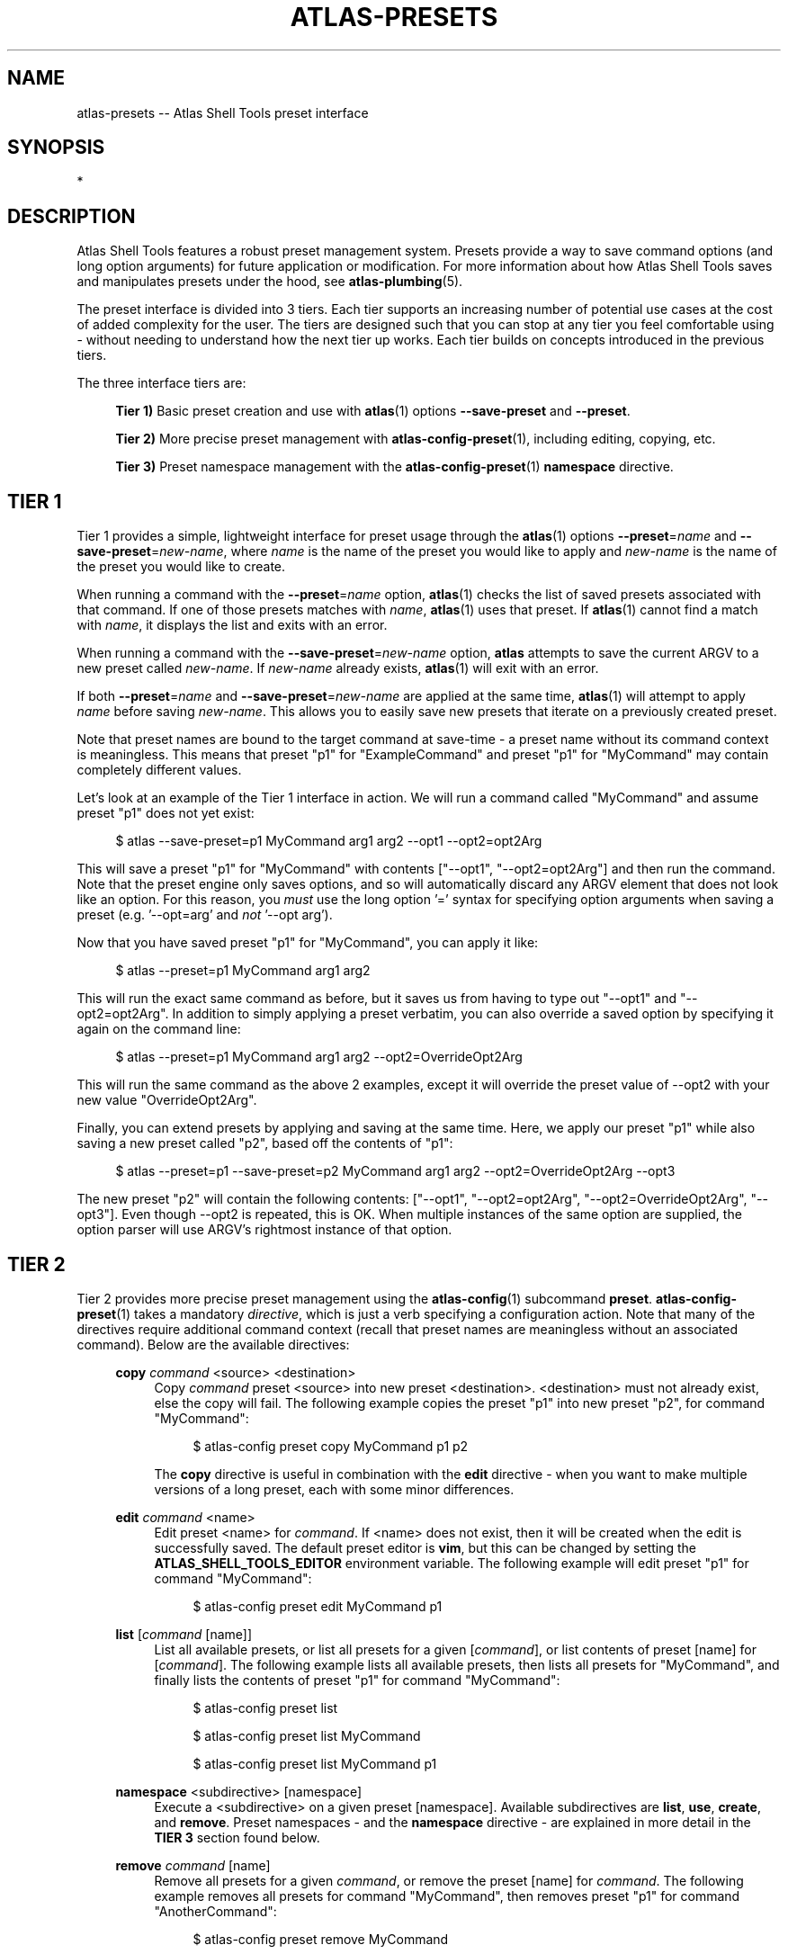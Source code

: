 .\"     Title: atlas-presets
.\"    Author: Lucas Cram
.\"    Source: atlas-shell-tools 0.0.1
.\"  Language: English
.\"
.TH "ATLAS-PRESETS" "7" "1 December 2018" "atlas\-shell\-tools 0\&.0\&.1" "Atlas Shell Tools Manual"
.\" -----------------------------------------------------------------
.\" * Define some portability stuff
.\" -----------------------------------------------------------------
.ie \n(.g .ds Aq \(aq
.el       .ds Aq '
.\" -----------------------------------------------------------------
.\" * set default formatting
.\" -----------------------------------------------------------------
.\" disable hyphenation
.nh
.\" disable justification (adjust text to left margin only)
.ad l
.\" -----------------------------------------------------------------
.\" * MAIN CONTENT STARTS HERE *
.\" -----------------------------------------------------------------

.SH "NAME"
.sp
atlas\-presets \-- Atlas Shell Tools preset interface

.SH "SYNOPSIS"
*

.SH "DESCRIPTION"
.sp
Atlas Shell Tools features a robust preset management system. Presets provide a way to save
command options (and long option arguments) for future application or modification.
For more information about how Atlas Shell Tools saves and manipulates presets under
the hood, see \fBatlas\-plumbing\fR(5).
.sp
The preset interface is divided into 3 tiers. Each tier supports an increasing
number of potential use cases at the cost of added complexity for the user. The
tiers are designed such that you can stop at any tier you feel comfortable using
\- without needing to understand how the next tier up works. Each tier builds
on concepts introduced in the previous tiers.

The three interface tiers are:
.sp
.RS 4
\fBTier 1)\fR Basic preset creation and use with \fBatlas\fR(1) options \fB\-\-save\-preset\fR and \fB\-\-preset\fR.

\fBTier 2)\fR More precise preset management with \fBatlas-config-preset\fR(1), including editing, copying, etc.

\fBTier 3)\fR Preset namespace management with the \fBatlas-config-preset\fR(1) \fBnamespace\fR directive.
.RE

.SH "TIER 1"
Tier 1 provides a simple, lightweight interface for preset usage through the \fBatlas\fR(1) options
\fB\-\-preset\fR=\fIname\fR and \fB\-\-save\-preset\fR=\fInew\-name\fR, where
\fIname\fR is the name of the preset you would like to apply and \fInew\-name\fR is
the name of the preset you would like to create.
.sp
When running a command with the \fB\-\-preset\fR=\fIname\fR option,
\fBatlas\fR(1) checks the list of saved presets associated with that command.
If one of those presets matches with \fIname\fR, \fBatlas\fR(1) uses that preset. If
\fBatlas\fR(1) cannot find a match with \fIname\fR, it displays the list and exits
with an error.
.sp
When running a command with the \fB\-\-save\-preset\fR=\fInew\-name\fR option,
\fBatlas\fR attempts to save the current ARGV to a new preset called \fInew\-name\fR.
If \fInew\-name\fR already exists, \fBatlas\fR(1) will exit with an error.
.sp
If both \fB\-\-preset\fR=\fIname\fR and \fB\-\-save\-preset\fR=\fInew\-name\fR
are applied at the same time, \fBatlas\fR(1) will attempt to apply \fIname\fR before
saving \fInew\-name\fR. This allows you to easily save new presets that iterate
on a previously created preset.
.sp
Note that preset names are bound to the target command at save\-time \- 
a preset name without its command context is meaningless. This means that preset
"p1" for "ExampleCommand" and preset "p1" for "MyCommand" may contain
completely different values.
.sp
Let's look at an example of the Tier 1 interface in action.
We will run a command called "MyCommand" and assume preset "p1" does not yet exist:
.sp
.RS 4
$ atlas \-\-save\-preset=p1 MyCommand arg1 arg2 \-\-opt1 \-\-opt2=opt2Arg
.RE
.sp
This will save a preset "p1" for "MyCommand" with contents ["\-\-opt1", "\-\-opt2=opt2Arg"]
and then run the command. Note that the preset engine only saves options, and so will
automatically discard any ARGV element that does not look like an option. For this reason,
you \fImust\fR use the long option '=' syntax for specifying option arguments when saving
a preset (e.g. '--opt=arg' and \fInot\fR '--opt arg').
.sp
Now that you have saved preset "p1" for "MyCommand", you can apply it like:
.sp
.RS 4
$ atlas \-\-preset=p1 MyCommand arg1 arg2
.RE
.sp
This will run the exact same command as before, but it saves us from having
to type out "\-\-opt1" and "\-\-opt2=opt2Arg". In addition to simply applying
a preset verbatim, you can also override a saved option by specifying it again
on the command line:
.sp
.RS 4
$ atlas \-\-preset=p1 MyCommand arg1 arg2 \-\-opt2=OverrideOpt2Arg
.RE
.sp
This will run the same command as the above 2 examples, except it will override
the preset value of \-\-opt2 with your new value "OverrideOpt2Arg".
.sp
Finally, you can extend presets by applying and saving at the same time. Here,
we apply our preset "p1" while also saving a new preset called "p2", based off
the contents of "p1":
.sp
.RS 4
$ atlas \-\-preset=p1 \-\-save\-preset=p2 MyCommand arg1 arg2 --opt2=OverrideOpt2Arg --opt3
.RE
.sp
The new preset "p2" will contain the following contents:
["\-\-opt1", "\-\-opt2=opt2Arg", "\-\-opt2=OverrideOpt2Arg", "\-\-opt3"]. Even though
\-\-opt2 is repeated, this is OK. When multiple instances of the same option are
supplied, the option parser will use ARGV's rightmost instance of that option.
.sp

.SH "TIER 2"
Tier 2 provides more precise preset management using the \fBatlas\-config\fR(1)
subcommand \fBpreset\fR. \fBatlas\-config\-preset\fR(1) takes a mandatory \fIdirective\fR,
which is just a verb specifying a configuration action. Note that many of the
directives require additional command context (recall that preset names are meaningless without an associated command).
Below are the available directives:

.sp
.RS 4
\fBcopy\fR \fIcommand\fR <source> <destination>
.RS 4
Copy \fIcommand\fR preset <source> into new preset <destination>.
<destination> must not already exist, else the copy will fail. The following example
copies the preset "p1" into new preset "p2", for command "MyCommand":
.sp
.RS 4
$ atlas\-config preset copy MyCommand p1 p2
.RE
.sp
The \fBcopy\fR directive is useful in combination with the \fBedit\fR directive \-
when you want to make multiple versions of a long preset, each with some minor differences.
.RE
.RE

.sp
.RS 4
\fBedit\fR \fIcommand\fR <name>
.RS 4
Edit preset <name> for \fIcommand\fR. If <name> does not exist, then it will be
created when the edit is successfully saved. The default preset editor is \fBvim\fR,
but this can be changed by setting the \fBATLAS_SHELL_TOOLS_EDITOR\fR environment variable.
The following example will edit preset "p1" for command "MyCommand":
.sp
.RS 4
$ atlas\-config preset edit MyCommand p1
.RE
.RE
.RE

.sp
.RS 4
\fBlist\fR [\fIcommand\fR [name]]
.RS 4
List all available presets, or list all presets for a given [\fIcommand\fR], or
list contents of preset [name] for [\fIcommand\fR]. The following example lists
all available presets, then lists all presets for "MyCommand", and finally lists
the contents of preset "p1" for command "MyCommand":
.sp
.RS 4
$ atlas\-config preset list

$ atlas\-config preset list MyCommand

$ atlas\-config preset list MyCommand p1
.RE
.sp
.RE
.RE

.sp
.RS 4
\fBnamespace\fR <subdirective> [namespace]
.RS 4
Execute a <subdirective> on a given preset [namespace]. Available subdirectives
are \fBlist\fR, \fBuse\fR, \fBcreate\fR, and \fBremove\fR. Preset namespaces \-
and the \fBnamespace\fR directive \- are explained in more detail in the
\fBTIER 3\fR section found below.
.RE
.RE
.sp

.sp
.RS 4
\fBremove\fR \fIcommand\fR [name]
.RS 4
Remove all presets for a given \fIcommand\fR, or remove the preset [name] for
\fIcommand\fR. The following example removes all presets for command "MyCommand",
then removes preset "p1" for command "AnotherCommand":
.sp
.RS 4
$ atlas\-config preset remove MyCommand

$ atlas\-config preset remove AnotherCommand p1
.RE
.sp
.RE
.RE

.sp
.RS 4
\fBsave\fR \fIcommand\fR <name> <options...>
.RS 4
Save a preset <name> for \fIcommand\fR without actually running the command.
<options...> is a sequence of options to be saved in the preset.
Again, recall that you must use the long option '=' syntax for specifying option
arguments when saving a preset (e.g. '--opt=arg' and \fInot\fR '--opt arg').
The following example saves preset "p1" to command "MyCommand" with some options
--opt1 and --opt2=opt2Arg:
.sp
.RS 4
$ atlas\-config preset save MyCommand p1 --opt1 --opt2=opt2Arg
.RE
.sp
.RE
.RE

.SH "TIER 3"
Tier 3 provides preset namespaces. A namespace creates an enclosing
scope for the presets associated with each command. For example, preset
"p1" for command "MyCommand" under "namespace1" and preset "p1" for command
"MyCommand" under "namespace2" may have completely different contents. Up to
this point, we have been working under the default namespace, appropriately
called "default". You can create and manage namespaces using the
\fBatlas\-config\-preset\fR(1) \fBnamespace\fR directive, which takes a subdirective to denote
the desired action. The available subdirectives are below:
.sp

.RS 4
\fBcreate\fR <namespace>
.RS 4
Create a new <namespace>, throwing an error if <namespace> already exists. This
will not actually switch to the new namespace. The following example creates a
namespace called "namespace1":
.sp
.RS 4
$ atlas\-config preset namespace create namespace1
.RE
.RE
.RE

.RS 4
\fBlist\fR [namespace]
.RS 4
List all namespaces while highlighting the current namespace with a "*", or list the contents of namespace [namespace].
The following example lists all namespaces, then lists the contents of namespace "namespace1".
.sp
.RS 4
$ atlas\-config preset namespace list

$ atlas\-config preset namespace list namespace1
.RE
.RE
.RE

.RS 4
\fBremove\fR <namespace>
.RS 4
Delete a <namespace>, including all associated presets. The \fBremove\fR will
fail if <namespace> does not exist, if <namespace> is currently in-use, or if
<namespace> is the default namespace. The following example removes a namespace
called "namespace1":
.sp
.RS 4
$ atlas\-config preset namespace remove namespace1
.RE
.RE
.RE

.RS 4
\fBuse\fR <namespace>
.RS 4
Switch to <namespace>, throwing an error if <namespace> does not exist. Any new
presets you create will now be saved under <namespace>, and presets you apply
will be sourced from <namespace>. The following example switches to a namespace
called "namespace1":
.sp
.RS 4
$ atlas\-config preset namespace use namespace1
.RE
.RE
.RE

.sp

.SH "ATLAS SHELL TOOLS"
.sp
Part of the \fBatlas\-shell\-tools\fR(7) suite
